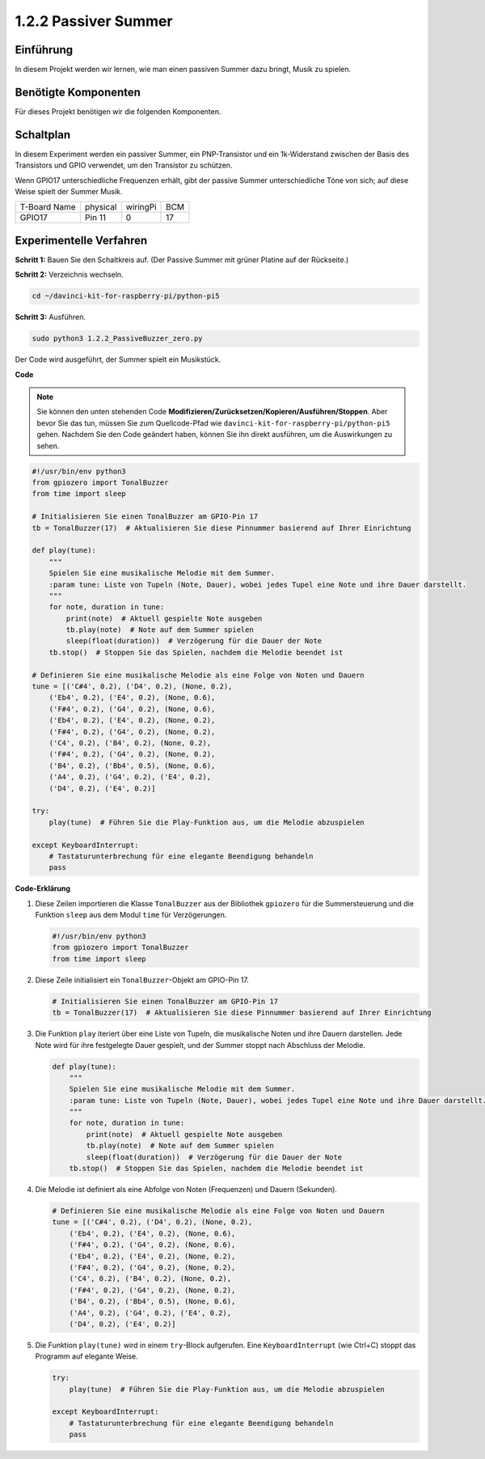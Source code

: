 .. _1.2.2_py_pi5:

1.2.2 Passiver Summer
=====================

Einführung
------------

In diesem Projekt werden wir lernen, wie man einen passiven Summer dazu bringt, Musik zu spielen.

Benötigte Komponenten
------------------------------

Für dieses Projekt benötigen wir die folgenden Komponenten.

.. image:: ../python_pi5/img/1.2.2_passive_buzzer_list.png

.. raw:: html

   <br/>

Schaltplan
-----------------

In diesem Experiment werden ein passiver Summer, ein PNP-Transistor und ein 1k-Widerstand
zwischen der Basis des Transistors und GPIO verwendet, um den
Transistor zu schützen.

Wenn GPIO17 unterschiedliche Frequenzen erhält, gibt der passive Summer
unterschiedliche Töne von sich; auf diese Weise spielt der Summer Musik.

============ ======== ======== ===
T-Board Name physical wiringPi BCM
GPIO17       Pin 11   0        17
============ ======== ======== ===

.. image:: ../python_pi5/img/1.2.2_passive_buzzer_schematic.png


Experimentelle Verfahren
----------------------------------------

**Schritt 1:** Bauen Sie den Schaltkreis auf. (Der Passive Summer mit grüner Platine auf der Rückseite.)

.. image:: ../python_pi5/img/1.2.2_PassiveBuzzer_circuit.png

**Schritt 2:** Verzeichnis wechseln.

.. raw:: html

   <run></run>

.. code-block::

    cd ~/davinci-kit-for-raspberry-pi/python-pi5

**Schritt 3:** Ausführen.

.. raw:: html

   <run></run>

.. code-block::

    sudo python3 1.2.2_PassiveBuzzer_zero.py

Der Code wird ausgeführt, der Summer spielt ein Musikstück.

**Code**

.. note::

    Sie können den unten stehenden Code **Modifizieren/Zurücksetzen/Kopieren/Ausführen/Stoppen**. Aber bevor Sie das tun, müssen Sie zum Quellcode-Pfad wie ``davinci-kit-for-raspberry-pi/python-pi5`` gehen. Nachdem Sie den Code geändert haben, können Sie ihn direkt ausführen, um die Auswirkungen zu sehen.


.. raw:: html

    <run></run>

.. code-block:: python

   #!/usr/bin/env python3
   from gpiozero import TonalBuzzer
   from time import sleep

   # Initialisieren Sie einen TonalBuzzer am GPIO-Pin 17
   tb = TonalBuzzer(17)  # Aktualisieren Sie diese Pinnummer basierend auf Ihrer Einrichtung

   def play(tune):
       """
       Spielen Sie eine musikalische Melodie mit dem Summer.
       :param tune: Liste von Tupeln (Note, Dauer), wobei jedes Tupel eine Note und ihre Dauer darstellt.
       """
       for note, duration in tune:
           print(note)  # Aktuell gespielte Note ausgeben
           tb.play(note)  # Note auf dem Summer spielen
           sleep(float(duration))  # Verzögerung für die Dauer der Note
       tb.stop()  # Stoppen Sie das Spielen, nachdem die Melodie beendet ist

   # Definieren Sie eine musikalische Melodie als eine Folge von Noten und Dauern
   tune = [('C#4', 0.2), ('D4', 0.2), (None, 0.2),
       ('Eb4', 0.2), ('E4', 0.2), (None, 0.6),
       ('F#4', 0.2), ('G4', 0.2), (None, 0.6),
       ('Eb4', 0.2), ('E4', 0.2), (None, 0.2),
       ('F#4', 0.2), ('G4', 0.2), (None, 0.2),
       ('C4', 0.2), ('B4', 0.2), (None, 0.2),
       ('F#4', 0.2), ('G4', 0.2), (None, 0.2),
       ('B4', 0.2), ('Bb4', 0.5), (None, 0.6),
       ('A4', 0.2), ('G4', 0.2), ('E4', 0.2), 
       ('D4', 0.2), ('E4', 0.2)]

   try:
       play(tune)  # Führen Sie die Play-Funktion aus, um die Melodie abzuspielen

   except KeyboardInterrupt:
       # Tastaturunterbrechung für eine elegante Beendigung behandeln
       pass



**Code-Erklärung**

#. Diese Zeilen importieren die Klasse ``TonalBuzzer`` aus der Bibliothek ``gpiozero`` für die Summersteuerung und die Funktion ``sleep`` aus dem Modul ``time`` für Verzögerungen.
    
   .. code-block:: python  

       #!/usr/bin/env python3
       from gpiozero import TonalBuzzer
       from time import sleep
      

#. Diese Zeile initialisiert ein ``TonalBuzzer``-Objekt am GPIO-Pin 17.
    
   .. code-block:: python
       
       # Initialisieren Sie einen TonalBuzzer am GPIO-Pin 17
       tb = TonalBuzzer(17)  # Aktualisieren Sie diese Pinnummer basierend auf Ihrer Einrichtung
      

#. Die Funktion ``play`` iteriert über eine Liste von Tupeln, die musikalische Noten und ihre Dauern darstellen. Jede Note wird für ihre festgelegte Dauer gespielt, und der Summer stoppt nach Abschluss der Melodie.
    
   .. code-block:: python  

       def play(tune):
           """
           Spielen Sie eine musikalische Melodie mit dem Summer.
           :param tune: Liste von Tupeln (Note, Dauer), wobei jedes Tupel eine Note und ihre Dauer darstellt.
           """
           for note, duration in tune:
               print(note)  # Aktuell gespielte Note ausgeben
               tb.play(note)  # Note auf dem Summer spielen
               sleep(float(duration))  # Verzögerung für die Dauer der Note
           tb.stop()  # Stoppen Sie das Spielen, nachdem die Melodie beendet ist

#. Die Melodie ist definiert als eine Abfolge von Noten (Frequenzen) und Dauern (Sekunden).
    
   .. code-block:: python

       # Definieren Sie eine musikalische Melodie als eine Folge von Noten und Dauern
       tune = [('C#4', 0.2), ('D4', 0.2), (None, 0.2),
           ('Eb4', 0.2), ('E4', 0.2), (None, 0.6),
           ('F#4', 0.2), ('G4', 0.2), (None, 0.6),
           ('Eb4', 0.2), ('E4', 0.2), (None, 0.2),
           ('F#4', 0.2), ('G4', 0.2), (None, 0.2),
           ('C4', 0.2), ('B4', 0.2), (None, 0.2),
           ('F#4', 0.2), ('G4', 0.2), (None, 0.2),
           ('B4', 0.2), ('Bb4', 0.5), (None, 0.6),
           ('A4', 0.2), ('G4', 0.2), ('E4', 0.2), 
           ('D4', 0.2), ('E4', 0.2)]  

#. Die Funktion ``play(tune)`` wird in einem ``try``-Block aufgerufen. Eine ``KeyboardInterrupt`` (wie Ctrl+C) stoppt das Programm auf elegante Weise.
    
   .. code-block:: python  
       
       try:
           play(tune)  # Führen Sie die Play-Funktion aus, um die Melodie abzuspielen

       except KeyboardInterrupt:
           # Tastaturunterbrechung für eine elegante Beendigung behandeln
           pass
